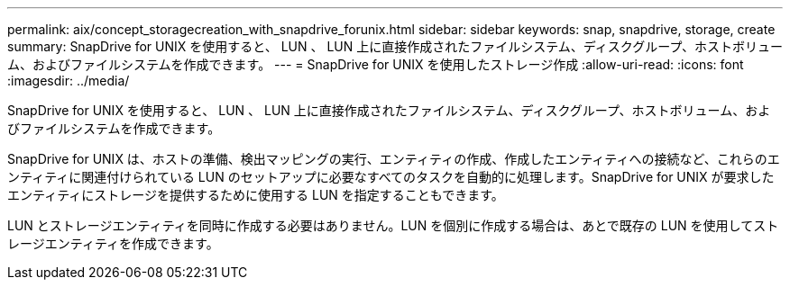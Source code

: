---
permalink: aix/concept_storagecreation_with_snapdrive_forunix.html 
sidebar: sidebar 
keywords: snap, snapdrive, storage, create 
summary: SnapDrive for UNIX を使用すると、 LUN 、 LUN 上に直接作成されたファイルシステム、ディスクグループ、ホストボリューム、およびファイルシステムを作成できます。 
---
= SnapDrive for UNIX を使用したストレージ作成
:allow-uri-read: 
:icons: font
:imagesdir: ../media/


[role="lead"]
SnapDrive for UNIX を使用すると、 LUN 、 LUN 上に直接作成されたファイルシステム、ディスクグループ、ホストボリューム、およびファイルシステムを作成できます。

SnapDrive for UNIX は、ホストの準備、検出マッピングの実行、エンティティの作成、作成したエンティティへの接続など、これらのエンティティに関連付けられている LUN のセットアップに必要なすべてのタスクを自動的に処理します。SnapDrive for UNIX が要求したエンティティにストレージを提供するために使用する LUN を指定することもできます。

LUN とストレージエンティティを同時に作成する必要はありません。LUN を個別に作成する場合は、あとで既存の LUN を使用してストレージエンティティを作成できます。
